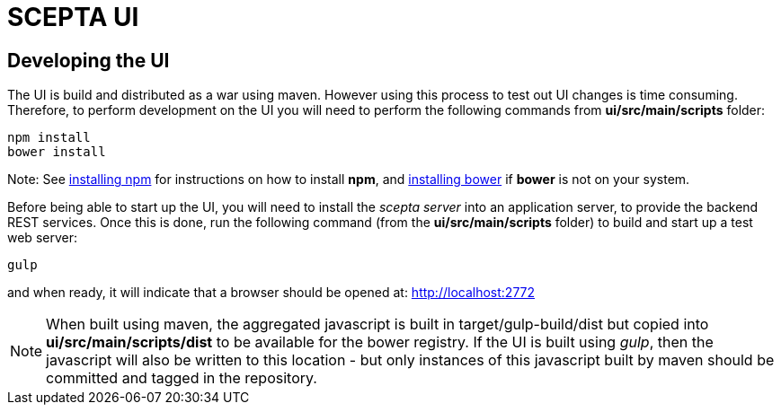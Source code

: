 = SCEPTA UI

== Developing the UI

The UI is build and distributed as a war using maven. However using this process to test out UI changes is time consuming. Therefore, to perform development on the UI you will need to perform the following commands from *ui/src/main/scripts* folder:

----
npm install
bower install
----

Note: See https://docs.npmjs.com/getting-started/installing-node[installing npm] for instructions on how to install *npm*, and http://bower.io/#install-bower[installing bower] if *bower* is not on your system.

Before being able to start up the UI, you will need to install the _scepta server_ into an application server, to provide the backend REST services. Once this is done, run the following command (from the *ui/src/main/scripts* folder) to build and start up a test web server:

----
gulp
----

and when ready, it will indicate that a browser should be opened at: http://localhost:2772


NOTE: When built using maven, the aggregated javascript is built in target/gulp-build/dist but copied into *ui/src/main/scripts/dist* to be available for the bower registry. If the UI is built using _gulp_, then the javascript will also be written to this location - but only instances of this javascript built by maven should be committed and tagged in the repository.




